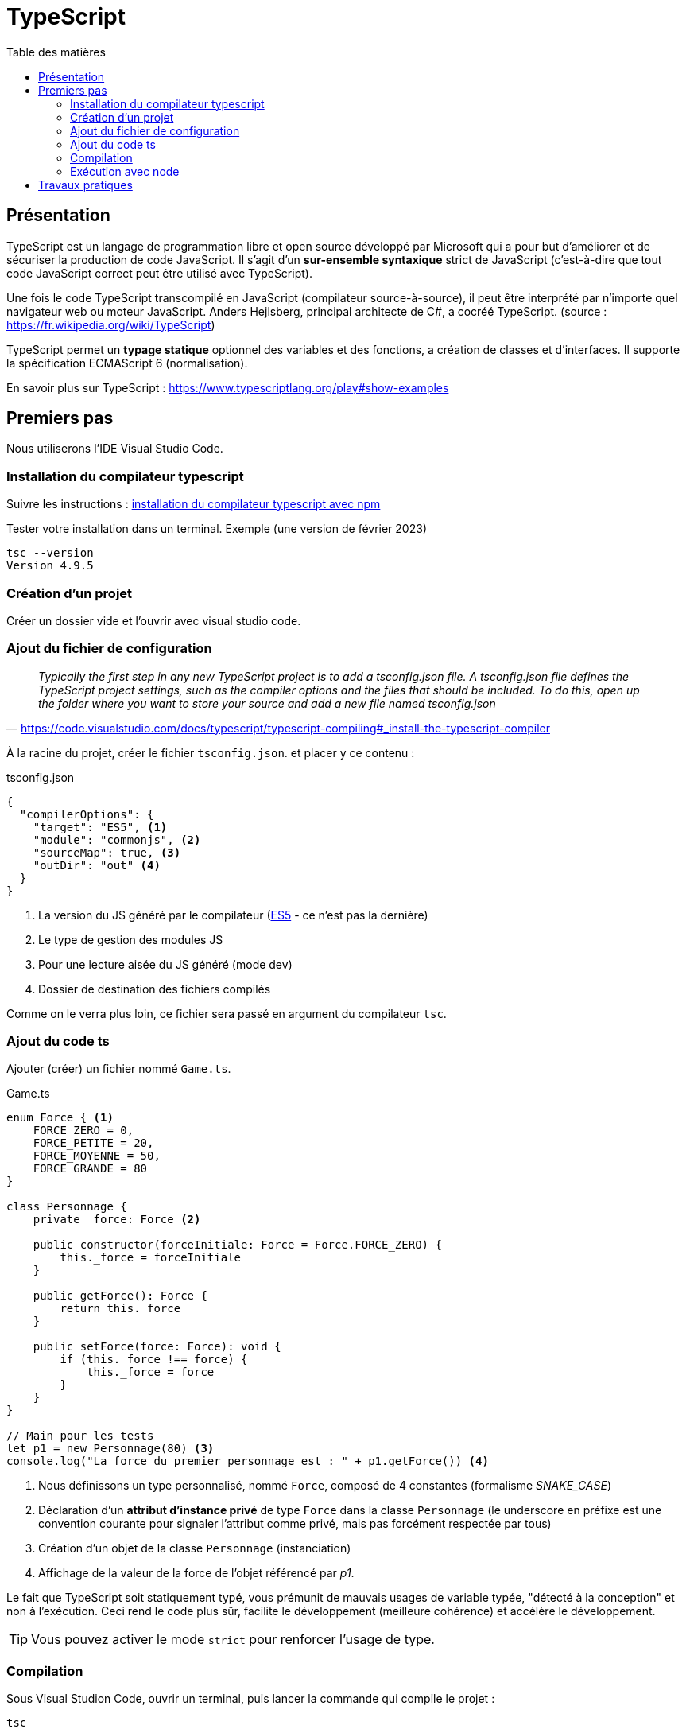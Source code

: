 = TypeScript
:toc-title: Table des matières
:toclevels: 4
:toc: top

==  Présentation

TypeScript est un langage de programmation libre et open source développé par Microsoft qui a pour but d'améliorer et de sécuriser la production de code JavaScript. Il s'agit d'un **sur-ensemble syntaxique**  strict de JavaScript (c'est-à-dire que tout code JavaScript correct peut être utilisé avec TypeScript).

Une fois le code TypeScript transcompilé en JavaScript (compilateur source-à-source), il peut être interprété par n'importe quel navigateur web ou moteur JavaScript. Anders Hejlsberg, principal architecte de C#, a cocréé TypeScript. (source : https://fr.wikipedia.org/wiki/TypeScript)

TypeScript permet un *typage statique* optionnel des variables et des fonctions, a création de classes et d'interfaces. Il supporte la spécification ECMAScript 6 (normalisation).

En savoir plus sur TypeScript : https://www.typescriptlang.org/play#show-examples

== Premiers pas

Nous utiliserons l'IDE Visual Studio Code.

=== Installation du compilateur typescript

Suivre les instructions : https://code.visualstudio.com/docs/typescript/typescript-compiling#_install-the-typescript-compiler[installation du compilateur typescript avec npm]

Tester votre installation dans un terminal. Exemple (une version de février 2023)

 tsc --version
 Version 4.9.5

=== Création d'un projet

Créer un dossier vide et l'ouvrir avec visual studio code.

=== Ajout du fichier de configuration

"_Typically the first step in any new TypeScript project is to add a tsconfig.json file. A tsconfig.json file defines the TypeScript project settings, such as the compiler options and the files that should be included. To do this, open up the folder where you want to store your source and add a new file named tsconfig.json_"
-- https://code.visualstudio.com/docs/typescript/typescript-compiling#_install-the-typescript-compiler

À la racine du projet, créer le fichier `tsconfig.json`. et placer y ce contenu :

.tsconfig.json
[source, json]
----
{
  "compilerOptions": {
    "target": "ES5", <1>
    "module": "commonjs", <2>
    "sourceMap": true, <3>
    "outDir": "out" <4>
  }
}
----
<1> La version du JS généré par le compilateur (https://www.w3schools.com/js/js_es5.asp[ES5] - ce n'est pas la dernière)
<2> Le type de gestion des modules JS
<3> Pour une lecture aisée du JS généré (mode dev)
<4> Dossier de destination des fichiers compilés

Comme on le verra plus loin, ce fichier sera passé en argument du compilateur `tsc`.

=== Ajout du code ts

Ajouter (créer) un fichier nommé `Game.ts`.

.Game.ts
[source, js]
----
enum Force { <1>
    FORCE_ZERO = 0,
    FORCE_PETITE = 20,
    FORCE_MOYENNE = 50,
    FORCE_GRANDE = 80
}

class Personnage {
    private _force: Force <2>

    public constructor(forceInitiale: Force = Force.FORCE_ZERO) {
        this._force = forceInitiale
    }

    public getForce(): Force {
        return this._force
    }

    public setForce(force: Force): void {
        if (this._force !== force) {
            this._force = force
        }
    }
}

// Main pour les tests
let p1 = new Personnage(80) <3>
console.log("La force du premier personnage est : " + p1.getForce()) <4>
----

<1> Nous définissons un type personnalisé, nommé `Force`, composé de 4 constantes (formalisme _SNAKE_CASE_)
<2> Déclaration d'un *attribut d'instance privé* de type `Force` dans la classe `Personnage` (le underscore en préfixe est une convention courante pour signaler l'attribut comme privé, mais pas forcément respectée par tous)
<3> Création d'un objet de la classe `Personnage` (instanciation)
<4> Affichage de la valeur de la force de l'objet référencé par _p1_.

Le fait que TypeScript soit statiquement typé, vous prémunit de mauvais usages de variable typée,  "détecté à la conception" et non à l'exécution. Ceci rend le code plus sûr, facilite le développement (meilleure cohérence) et accélère le développement.

TIP: Vous pouvez activer le mode `strict` pour renforcer l'usage de type.

=== Compilation

Sous Visual Studion Code, ouvrir un terminal, puis lancer la commande qui compile le projet :

 tsc

[TIP]
====
Le fichier de configuration `tsconfig.json`, s'il existe, est automatiquement exploité par le compilateur `tsc`.  On peut également préciser le chemin du fichier de configuration, via le paramètre `-p`. Exemple.

  tsc -p [chemin]tsconfig.json
====

Après une compilation réussie, le résultat `js` se trouve dans `out/` (conformément à l'instruction dans `tsconfig.json`)

[IMPORTANT]
====
*Une erreur de compilation dans un fichier .ts ne produit pas un nouveau fichier .js.*

====


=== Exécution avec node

Toujours dans le terminal de VSC, vous pouvez lancer l'exécution via la commande.

[source, bash]
----
kpu@x1-G9:~/ldv/2022-2023/TS-TPs$ node out/Game.js
La force du premier personnage est : 80
----

== Travaux pratiques


====
[start=1]
. (d'après un contrôle donné en 2022)
.. Forcer le mode strict (tsconfig.json  - voir les options disponibles avec CTRL + ESPACE)
.. Ajouter à `Personnage` un attribut d'instance nommé `nom` de type `string`. Recompiler, corriger les erreurs (car il y a des modifications à opérer), exécuter, autant de fois que nécessaire.
.. Dans la partie _Main_ de `Game.ts`, créer une autre instance de Personnage avec 0 comme valeur de force initiale, référencée par une variable nommée p2.
.. Afficher de la force du personnage référencé par p2.
.. Donner à p2 la force 20, puis ajouter à p2 la force de p1 (attention, abus de langage)
.. Afficher de la force du personnage référencé par p1.
.. Afficher de la force du personnage référencé par p2.
.. Faire en sorte que p1 référence le même objet que p2
.. Modifier la force de p1 en 50
.. Afficher de la force du personnage référencé par p1.
.. Afficher de la force du personnage référencé par p2.

. Donner les valeurs affichées aux étapes *1.d, 1.f, 1.g, 1.j, 1.k*
. Que se passe-t-il si l’on tente de créer une instance de Personnage avec 30 comme force initiale ?   *réponse argumentée attendue*

====

====
[start=4]
. On souhaite qu'un `Personnage` puisse avoir sa force augmentée ou diminuée en cas d'impact avec des objets, que l'on nommera `Chose` (pour éviter toute confusion avec les termes de la POO).
+
Parmi les choses, il y a les choses bienveillantes et les choses hostiles. Chaque chose a un potentiel d'impact (valeur positive pour les bienveillants et négatives pour les autres).

.. Concevoir un diagramme de classe qui tient compte de l'évolution attendue.
.. Faire évoluer `Game.ts` en conséquence (conception de nouvelles classes)
.. Ajouter une méthode d'instance à la classe `Personnage`, que nous nommerons `impact`, qui accepte en paramètre une référence à une chose. Trouver une idée (une règle de jeu) qui fasse descendre ou augmenter sa force après une série d'impacts. L'implémenter.
.. Proposer (coder) un jeu d'essai
====

